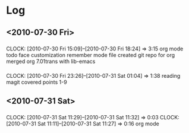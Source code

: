 * Log
** <2010-07-30 Fri>
***  
     CLOCK: [2010-07-30 Fri 15:09]--[2010-07-30 Fri 18:24] =>  3:15
     org mode
     todo face customization
     remember mode file
     created git repo for org
     merged org 7.01trans with lib-emacs
*** 
    CLOCK: [2010-07-30 Fri 23:26]--[2010-07-31 Sat 01:04] =>  1:38
    reading magit
    covered points 1-9
     
** <2010-07-31 Sat>
*** 
    CLOCK: [2010-07-31 Sat 11:29]--[2010-07-31 Sat 11:32] =>  0:03
    CLOCK: [2010-07-31 Sat 11:11]--[2010-07-31 Sat 11:27] =>  0:16
    org mode
    



